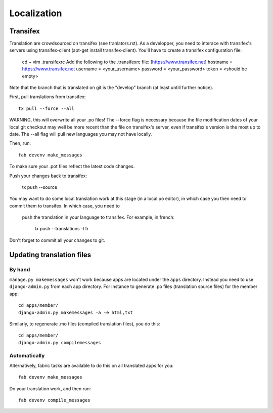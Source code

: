 ============
Localization
============

Transifex
=========

Translation are crowdsourced on transifex (see tranlators.rst).  As a developper,
you need to interace with transifex's servers using transifex-client (apt-get install transifex-client).  
You'll have to create a transifex configuration file:

   cd ~
   vim .transifexrc
   Add the following to the .transifexrc file:
   [https://www.transifex.net]
   hostname = https://www.transifex.net
   username = <your_username>
   password = <your_password>
   token = <should be empty>

Note that the branch that is translated on git is the "develop" branch (at least untill further notice).

First, pull translations from transifex::

   tx pull --force --all

WARNING, this will overwrite all your .po files!  The --force flag is necessary because the file modification dates of your local 
git checkout may well be more recent than the file on transifex's server, even
if transifex's version is the most up to date.  The --all flag will pull new languages you may not have locally.

Then, run::

   fab devenv make_messages

To make sure your .pot files reflect the latest code changes.

Push your changes back to transifex:

   tx push --source
   
You may want to do some local translation work at this stage (in a local po editor), 
in which case you then need to commit them to transifex.  In which case, you need to
 push the translation in your language to transifex.  For example, in french:

   tx push --translations -l fr
   
Don't forget to commit all your changes to git.

Updating translation files
==========================

By hand
-------

``manage.py makemessages`` won't work because apps are located under the
``apps`` directory. Instead you need to use ``django-admin.py`` from each app
directory.  For instance to generate .po files (translation source files) for
the member app::

    cd apps/member/
    django-admin.py makemessages -a -e html,txt

Similarly, to regenerate .mo files (compiled translation files), you do this::

    cd apps/member/
    django-admin.py compilemessages

Automatically
-------------

Alternatively, fabric tasks are available to do this on all translated apps for you::

    fab devenv make_messages

Do your translation work, and then run::

    fab devenv compile_messages
